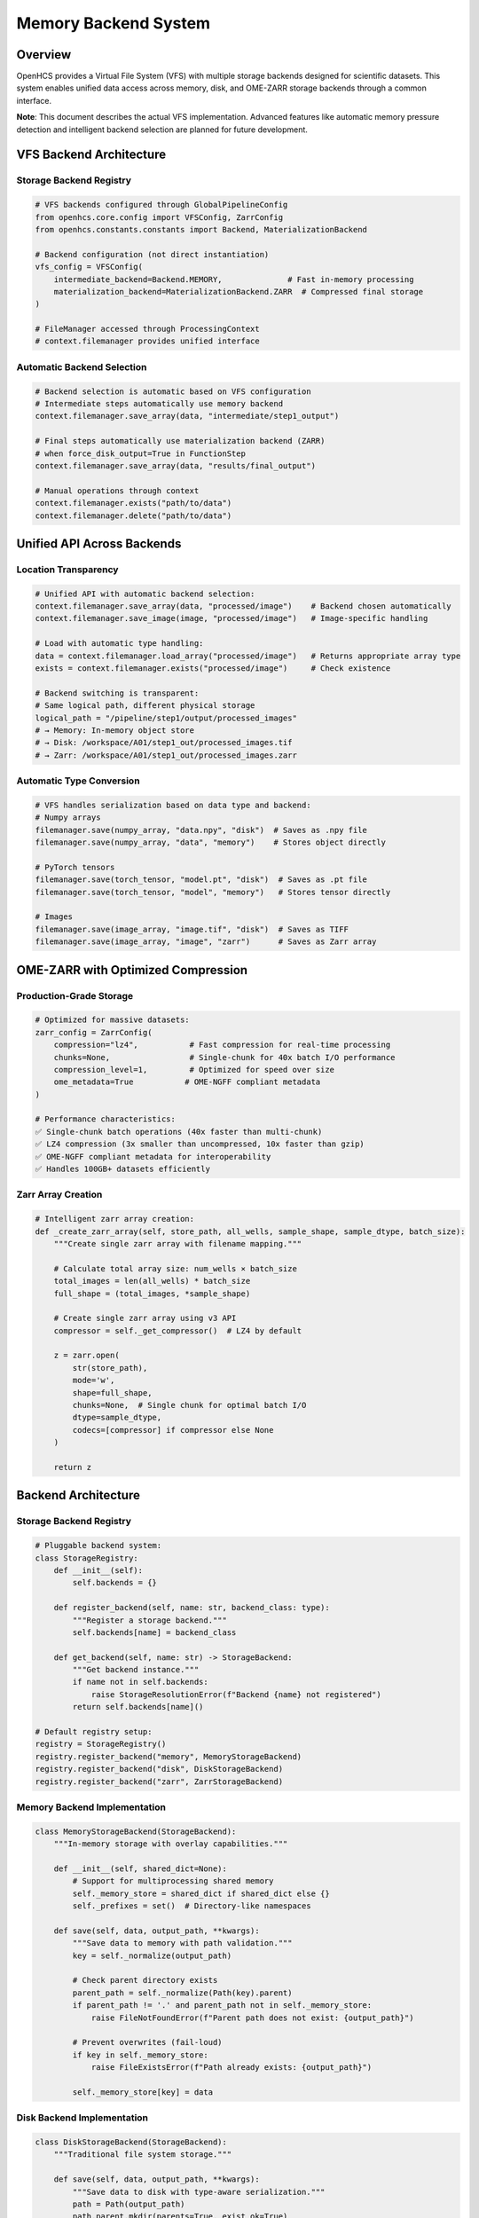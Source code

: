 Memory Backend System
=====================

Overview
--------

OpenHCS provides a Virtual File System (VFS) with multiple storage
backends designed for scientific datasets. This system enables unified
data access across memory, disk, and OME-ZARR storage backends through a
common interface.

**Note**: This document describes the actual VFS implementation.
Advanced features like automatic memory pressure detection and
intelligent backend selection are planned for future development.

VFS Backend Architecture
------------------------

Storage Backend Registry
~~~~~~~~~~~~~~~~~~~~~~~~

.. code:: python

   # VFS backends configured through GlobalPipelineConfig
   from openhcs.core.config import VFSConfig, ZarrConfig
   from openhcs.constants.constants import Backend, MaterializationBackend

   # Backend configuration (not direct instantiation)
   vfs_config = VFSConfig(
       intermediate_backend=Backend.MEMORY,              # Fast in-memory processing
       materialization_backend=MaterializationBackend.ZARR  # Compressed final storage
   )

   # FileManager accessed through ProcessingContext
   # context.filemanager provides unified interface

Automatic Backend Selection
~~~~~~~~~~~~~~~~~~~~~~~~~~~

.. code:: python

   # Backend selection is automatic based on VFS configuration
   # Intermediate steps automatically use memory backend
   context.filemanager.save_array(data, "intermediate/step1_output")

   # Final steps automatically use materialization backend (ZARR)
   # when force_disk_output=True in FunctionStep
   context.filemanager.save_array(data, "results/final_output")

   # Manual operations through context
   context.filemanager.exists("path/to/data")
   context.filemanager.delete("path/to/data")

Unified API Across Backends
---------------------------

Location Transparency
~~~~~~~~~~~~~~~~~~~~~

.. code:: python

   # Unified API with automatic backend selection:
   context.filemanager.save_array(data, "processed/image")    # Backend chosen automatically
   context.filemanager.save_image(image, "processed/image")   # Image-specific handling

   # Load with automatic type handling:
   data = context.filemanager.load_array("processed/image")   # Returns appropriate array type
   exists = context.filemanager.exists("processed/image")     # Check existence

   # Backend switching is transparent:
   # Same logical path, different physical storage
   logical_path = "/pipeline/step1/output/processed_images"
   # → Memory: In-memory object store
   # → Disk: /workspace/A01/step1_out/processed_images.tif  
   # → Zarr: /workspace/A01/step1_out/processed_images.zarr

Automatic Type Conversion
~~~~~~~~~~~~~~~~~~~~~~~~~

.. code:: python

   # VFS handles serialization based on data type and backend:
   # Numpy arrays
   filemanager.save(numpy_array, "data.npy", "disk")  # Saves as .npy file
   filemanager.save(numpy_array, "data", "memory")    # Stores object directly

   # PyTorch tensors  
   filemanager.save(torch_tensor, "model.pt", "disk")  # Saves as .pt file
   filemanager.save(torch_tensor, "model", "memory")   # Stores tensor directly

   # Images
   filemanager.save(image_array, "image.tif", "disk")  # Saves as TIFF
   filemanager.save(image_array, "image", "zarr")      # Saves as Zarr array

OME-ZARR with Optimized Compression
-----------------------------------

Production-Grade Storage
~~~~~~~~~~~~~~~~~~~~~~~~

.. code:: python

   # Optimized for massive datasets:
   zarr_config = ZarrConfig(
       compression="lz4",           # Fast compression for real-time processing
       chunks=None,                 # Single-chunk for 40x batch I/O performance
       compression_level=1,         # Optimized for speed over size
       ome_metadata=True           # OME-NGFF compliant metadata
   )

   # Performance characteristics:
   ✅ Single-chunk batch operations (40x faster than multi-chunk)
   ✅ LZ4 compression (3x smaller than uncompressed, 10x faster than gzip)
   ✅ OME-NGFF compliant metadata for interoperability
   ✅ Handles 100GB+ datasets efficiently

Zarr Array Creation
~~~~~~~~~~~~~~~~~~~

.. code:: python

   # Intelligent zarr array creation:
   def _create_zarr_array(self, store_path, all_wells, sample_shape, sample_dtype, batch_size):
       """Create single zarr array with filename mapping."""
       
       # Calculate total array size: num_wells × batch_size
       total_images = len(all_wells) * batch_size
       full_shape = (total_images, *sample_shape)
       
       # Create single zarr array using v3 API
       compressor = self._get_compressor()  # LZ4 by default
       
       z = zarr.open(
           str(store_path),
           mode='w',
           shape=full_shape,
           chunks=None,  # Single chunk for optimal batch I/O
           dtype=sample_dtype,
           codecs=[compressor] if compressor else None
       )
       
       return z

Backend Architecture
--------------------

.. _storage-backend-registry-1:

Storage Backend Registry
~~~~~~~~~~~~~~~~~~~~~~~~

.. code:: python

   # Pluggable backend system:
   class StorageRegistry:
       def __init__(self):
           self.backends = {}
       
       def register_backend(self, name: str, backend_class: type):
           """Register a storage backend."""
           self.backends[name] = backend_class
       
       def get_backend(self, name: str) -> StorageBackend:
           """Get backend instance."""
           if name not in self.backends:
               raise StorageResolutionError(f"Backend {name} not registered")
           return self.backends[name]()

   # Default registry setup:
   registry = StorageRegistry()
   registry.register_backend("memory", MemoryStorageBackend)
   registry.register_backend("disk", DiskStorageBackend)  
   registry.register_backend("zarr", ZarrStorageBackend)

Memory Backend Implementation
~~~~~~~~~~~~~~~~~~~~~~~~~~~~~

.. code:: python

   class MemoryStorageBackend(StorageBackend):
       """In-memory storage with overlay capabilities."""
       
       def __init__(self, shared_dict=None):
           # Support for multiprocessing shared memory
           self._memory_store = shared_dict if shared_dict else {}
           self._prefixes = set()  # Directory-like namespaces
       
       def save(self, data, output_path, **kwargs):
           """Save data to memory with path validation."""
           key = self._normalize(output_path)
           
           # Check parent directory exists
           parent_path = self._normalize(Path(key).parent)
           if parent_path != '.' and parent_path not in self._memory_store:
               raise FileNotFoundError(f"Parent path does not exist: {output_path}")
           
           # Prevent overwrites (fail-loud)
           if key in self._memory_store:
               raise FileExistsError(f"Path already exists: {output_path}")
               
           self._memory_store[key] = data

Disk Backend Implementation
~~~~~~~~~~~~~~~~~~~~~~~~~~~

.. code:: python

   class DiskStorageBackend(StorageBackend):
       """Traditional file system storage."""
       
       def save(self, data, output_path, **kwargs):
           """Save data to disk with type-aware serialization."""
           path = Path(output_path)
           path.parent.mkdir(parents=True, exist_ok=True)
           
           # Type-aware serialization
           if isinstance(data, np.ndarray):
               if path.suffix.lower() in ['.tif', '.tiff']:
                   tifffile.imwrite(path, data)
               else:
                   np.save(path, data)
           elif hasattr(data, 'save'):  # PyTorch tensors, etc.
               data.save(path)
           else:
               # Fallback to pickle/dill
               with open(path, 'wb') as f:
                   dill.dump(data, f)

Real-World Performance
----------------------

Dataset Scale Handling
~~~~~~~~~~~~~~~~~~~~~~

.. code:: python

   # Real-world high-content screening datasets:
   Dataset Characteristics:
   ├── Size: 100GB+ per plate
   ├── Files: 50,000+ individual images
   ├── Wells: 384 wells × 9 fields = 3,456 positions
   ├── Channels: 4-6 fluorescent channels
   ├── Z-stacks: 15-25 focal planes
   └── Time points: Multiple acquisitions

   # Traditional tools fail:
   ❌ ImageJ: OutOfMemoryError loading large datasets
   ❌ CellProfiler: Crashes with >10GB datasets
   ❌ napari: Extremely slow loading, limited batch processing

   # OpenHCS handles seamlessly:
   ✅ Automatic backend selection based on dataset size
   ✅ Memory overlay for intermediate processing
   ✅ Zarr storage for final results
   ✅ Streaming processing for datasets larger than RAM

Performance Characteristics
~~~~~~~~~~~~~~~~~~~~~~~~~~~

.. code:: python

   # VFS backend performance characteristics:
   Memory Backend:
   ├── Access time: Fastest (direct object access)
   ├── Memory usage: High (stores objects in RAM)
   ├── Persistence: None (lost on process exit)
   └── Use case: Intermediate processing steps

   Disk Backend:
   ├── Access time: Moderate (file I/O)
   ├── Memory usage: Low (minimal caching)
   ├── Persistence: Full (survives process restart)
   └── Use case: Input/output and persistent storage

   Zarr Backend:
   ├── Access time: Moderate (compressed I/O)
   ├── Memory usage: Low (chunked access)
   ├── Persistence: Full (OME-ZARR format)
   └── Use case: Large datasets and final results

Integration with Processing Pipeline
------------------------------------

Automatic Memory Management
~~~~~~~~~~~~~~~~~~~~~~~~~~~

.. code:: python

   # Pipeline integration with automatic conversions:
   pipeline = [
       # Step 1: Load from disk → process in memory
       FunctionStep(func="gaussian_filter", sigma=2.0),
       # VFS: disk(tiff) → numpy → numpy → memory
       
       # Step 2: GPU processing in memory
       FunctionStep(func="binary_opening", footprint=disk(3)),
       # VFS: memory → cupy → cupy → memory
       
       # Step 3: Save results to zarr
       FunctionStep(func="label", connectivity=2)
       # VFS: memory → numpy → numpy → zarr(compressed)
   ]

   # Memory management characteristics:
   ✅ Explicit backend selection for different use cases
   ✅ Memory backend for fast intermediate processing
   ✅ Zarr backend for compressed large dataset storage
   ✅ Unified interface across all storage backends

Cross-Step Communication
~~~~~~~~~~~~~~~~~~~~~~~~

.. code:: python

   # Special I/O operations for complex workflows:
   class SpecialIOStep(AbstractStep):
       def execute(self, context):
           # Read from original input (bypass previous steps)
           original_data = context.filemanager.load(
               context.original_input_path, 
               "disk"
           )
           
           # Process with current step output
           current_data = context.filemanager.load(
               context.current_step_output,
               "memory"
           )
           
           # Combine and save
           result = self.combine_data(original_data, current_data)
           context.filemanager.save(
               result,
               context.output_path,
               "zarr"  # Large result → compressed storage
           )

Comparison with Other Systems
-----------------------------

Traditional Scientific Computing
~~~~~~~~~~~~~~~~~~~~~~~~~~~~~~~~

+--------+----------------+-----------------+-----------+-----------+
| Ap     | Memory         | Dataset Size    | Pe        | Re        |
| proach | Management     | Limit           | rformance | liability |
+========+================+=================+===========+===========+
| **Load | Manual         | ~10GB           | Fast      | Frequent  |
| All to |                |                 | p         | crashes   |
| RAM**  |                |                 | rocessing |           |
+--------+----------------+-----------------+-----------+-----------+
| **P    | None needed    | Unlimited       | Very slow | Reliable  |
| rocess |                |                 |           |           |
| from   |                |                 |           |           |
| Disk** |                |                 |           |           |
+--------+----------------+-----------------+-----------+-----------+
| **     | Complex manual | Variable        | Moderate  | Er        |
| Manual |                |                 |           | ror-prone |
| Chun   |                |                 |           |           |
| king** |                |                 |           |           |
+--------+----------------+-----------------+-----------+-----------+
| **O    | **Automatic**  | **100GB+**      | **Fast**  | *         |
| penHCS |                |                 |           | *Robust** |
| VFS**  |                |                 |           |           |
+--------+----------------+-----------------+-----------+-----------+

Cloud Storage Systems
~~~~~~~~~~~~~~~~~~~~~

+--------+-------------------+--------------+-------------------+------+
| System | Local Processing  | GPU Support  | Scientific Data   | Cost |
+========+===================+==============+===================+======+
| **AWS  | ❌ Network only   | ⚠️ Limited   | ⚠️ Generic        | 💰   |
| S3**   |                   |              |                   | High |
+--------+-------------------+--------------+-------------------+------+
| **     | ❌ Network only   | ⚠️ Limited   | ⚠️ Generic        | 💰   |
| Google |                   |              |                   | High |
| C      |                   |              |                   |      |
| loud** |                   |              |                   |      |
+--------+-------------------+--------------+-------------------+------+
| **O    | ✅ **Local        | ✅           | ✅ **Optimized**  | ✅   |
| penHCS | first**           | **Native**   |                   | **Fr |
| VFS**  |                   |              |                   | ee** |
+--------+-------------------+--------------+-------------------+------+

Current Implementation Status
-----------------------------

Implemented Features
~~~~~~~~~~~~~~~~~~~~

-  ✅ Three storage backends (memory, disk, zarr) with unified interface
-  ✅ MemoryStorageBackend for fast in-memory processing
-  ✅ ZarrStorageBackend with OME-ZARR support and configurable
   compression
-  ✅ DiskStorageBackend for persistent file system storage
-  ✅ Type-aware serialization based on data type and backend
-  ✅ Storage registry pattern for backend management

Future Enhancements
~~~~~~~~~~~~~~~~~~~

1. **Automatic Memory Pressure Detection**: Monitor system memory and
   trigger materialization
2. **Intelligent Backend Selection**: Automatic backend choice based on
   data size and access patterns
3. **Memory Overlay System**: Transparent materialization between memory
   and persistent storage
4. **Advanced Compression**: Context-aware compression selection and
   GPU-accelerated compression
5. **Distributed Storage**: Multi-node memory sharing and
   network-attached storage integration
6. **Performance Monitoring**: Real-time metrics and automatic tuning
   recommendations

This VFS system provides a solid foundation for scientific data
management with room for intelligent automation features in future
releases.
